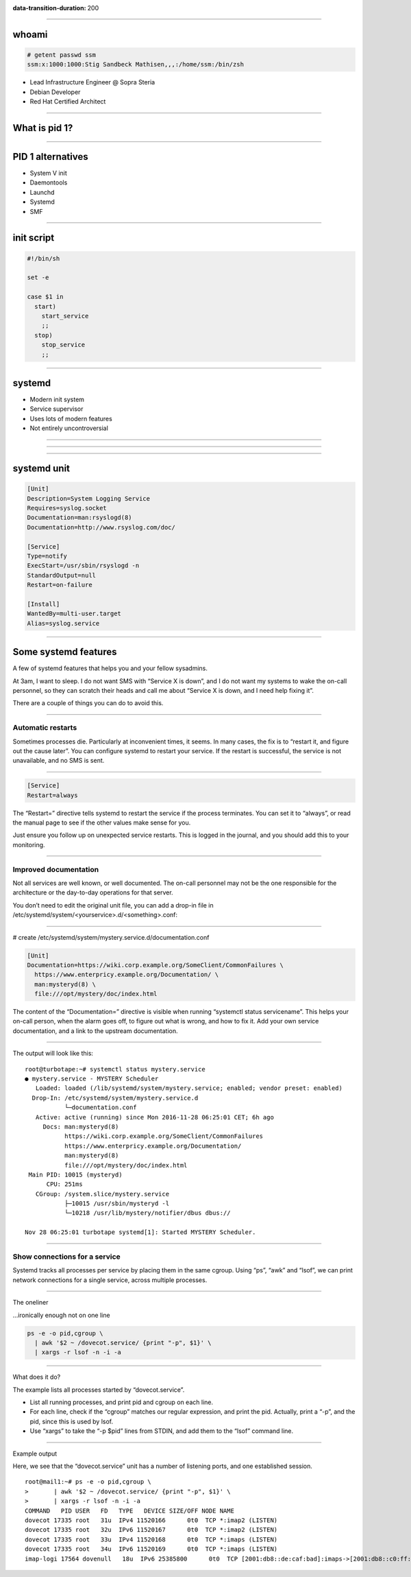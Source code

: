 :data-transition-duration: 200

.. title:: Systemd

----

whoami
======

.. code-block::

   # getent passwd ssm
   ssm:x:1000:1000:Stig Sandbeck Mathisen,,,:/home/ssm:/bin/zsh

* Lead Infrastructure Engineer @ Sopra Steria
* Debian Developer
* Red Hat Certified Architect

----

What is pid 1?
==============

----

PID 1 alternatives
==================

* System V init
* Daemontools
* Launchd
* Systemd
* SMF

----

init script
===========

.. code-block:: shell

   #!/bin/sh

   set -e

   case $1 in
     start)
       start_service
       ;;
     stop)
       stop_service
       ;;

----

systemd
=======

* Modern init system
* Service supervisor
* Uses lots of modern features
* Not entirely uncontroversial

----

.. image:: images/bts-727708-done.png

----

.. image:: images/devuan.org.png

----

systemd unit
============

.. code-block:: ini

   [Unit]
   Description=System Logging Service
   Requires=syslog.socket
   Documentation=man:rsyslogd(8)
   Documentation=http://www.rsyslog.com/doc/
   
   [Service]
   Type=notify
   ExecStart=/usr/sbin/rsyslogd -n
   StandardOutput=null
   Restart=on-failure
   
   [Install]
   WantedBy=multi-user.target
   Alias=syslog.service

----

   
Some systemd features
=====================

A few of systemd features that helps you and your fellow sysadmins.

At 3am, I want to sleep. I do not want SMS with “Service X is down”,
and I do not want my systems to wake the on-call personnel, so they
can scratch their heads and call me about “Service X is down, and I
need help fixing it”.

There are a couple of things you can do to avoid this.

----

Automatic restarts
------------------

Sometimes processes die. Particularly at inconvenient times, it
seems. In many cases, the fix is to “restart it, and figure out the
cause later”. You can configure systemd to restart your service. If
the restart is successful, the service is not unavailable, and no SMS
is sent.

----

.. code-block:: ini

   [Service]
   Restart=always

The “Restart=” directive tells systemd to restart the service if the
process terminates. You can set it to “always”, or read the manual
page to see if the other values make sense for you.

Just ensure you follow up on unexpected service restarts. This is
logged in the journal, and you should add this to your monitoring.

----

Improved documentation
----------------------

Not all services are well known, or well documented. The on-call
personnel may not be the one responsible for the architecture or the
day-to-day operations for that server.

You don’t need to edit the original unit file, you can add a drop-in
file in /etc/systemd/system/<yourservice>.d/<something>.conf:

----

# create /etc/systemd/system/mystery.service.d/documentation.conf

.. code-block:: ini

   [Unit]
   Documentation=https://wiki.corp.example.org/SomeClient/CommonFailures \
     https://www.enterpricy.example.org/Documentation/ \
     man:mysteryd(8) \
     file:///opt/mystery/doc/index.html

The content of the “Documentation=” directive is visible when running
“systemctl status servicename”. This helps your on-call person, when
the alarm goes off, to figure out what is wrong, and how to fix
it. Add your own service documentation, and a link to the upstream
documentation.

----

The output will look like this:

::

  root@turbotape:~# systemctl status mystery.service
  ● mystery.service - MYSTERY Scheduler
     Loaded: loaded (/lib/systemd/system/mystery.service; enabled; vendor preset: enabled)
    Drop-In: /etc/systemd/system/mystery.service.d
             └─documentation.conf
     Active: active (running) since Mon 2016-11-28 06:25:01 CET; 6h ago
       Docs: man:mysteryd(8)
             https://wiki.corp.example.org/SomeClient/CommonFailures
             https://www.enterpricy.example.org/Documentation/
             man:mysteryd(8)
             file:///opt/mystery/doc/index.html
   Main PID: 10015 (mysteryd)
        CPU: 251ms
     CGroup: /system.slice/mystery.service
             ├─10015 /usr/sbin/mysteryd -l
             └─10218 /usr/lib/mystery/notifier/dbus dbus://
  
  Nov 28 06:25:01 turbotape systemd[1]: Started MYSTERY Scheduler.


----

Show connections for a service
------------------------------

Systemd tracks all processes per service by placing them in the same
cgroup. Using “ps”, “awk” and “lsof”, we can print network connections
for a single service, across multiple processes.

----

The oneliner

…ironically enough not on one line

.. code-block:: shell

   ps -e -o pid,cgroup \
     | awk '$2 ~ /dovecot.service/ {print "-p", $1}' \
     | xargs -r lsof -n -i -a

----

What does it do?

The example lists all processes started by “dovecot.service”.

* List all running processes, and print pid and cgroup on each line.

* For each line, check if the “cgroup” matches our regular expression,
  and print the pid. Actually, print a “-p”, and the pid, since this
  is used by lsof.

* Use “xargs” to take the “-p $pid” lines from STDIN, and add them to
  the “lsof” command line.

----

Example output

Here, we see that the “dovecot.service” unit has a number of listening
ports, and one established session.

::
   
  root@mail1:~# ps -e -o pid,cgroup \
  >       | awk '$2 ~ /dovecot.service/ {print "-p", $1}' \
  >       | xargs -r lsof -n -i -a
  COMMAND   PID USER   FD   TYPE   DEVICE SIZE/OFF NODE NAME
  dovecot 17335 root   31u  IPv4 11520166      0t0  TCP *:imap2 (LISTEN)
  dovecot 17335 root   32u  IPv6 11520167      0t0  TCP *:imap2 (LISTEN)
  dovecot 17335 root   33u  IPv4 11520168      0t0  TCP *:imaps (LISTEN)
  dovecot 17335 root   34u  IPv6 11520169      0t0  TCP *:imaps (LISTEN)
  imap-logi 17564 dovenull   18u  IPv6 25385800      0t0  TCP [2001:db8::de:caf:bad]:imaps->[2001:db8::c0:ff:ee]:55043 (ESTABLISHED)
  
